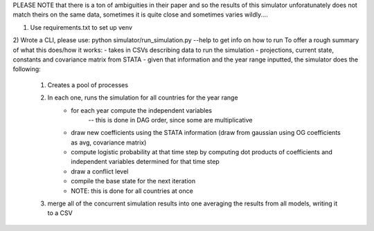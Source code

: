 PLEASE NOTE that there is a ton of ambiguities in their paper and so the results of this simulator
unforatunately does not match theirs on the same data, sometimes it is quite close and sometimes varies wildly....

1) Use requirements.txt to set up venv
2) Wrote a CLI, please use: python simulator/run_simulation.py --help    to get info on how to run
To offer a rough summary of what this does/how it works:
- takes in CSVs describing data to run the simulation - projections, current state, constants and covariance matrix from STATA
- given that information and the year range inputted, the simulator does the following:
    1) Creates a pool of processes
    2) In each one, runs the simulation for all countries for the year range
        - for each year compute the independent variables
            -- this is done in DAG order, since some are multiplicative
        - draw new coefficients using the STATA information (draw from gaussian using OG coefficients as avg, covariance matrix)
        - compute logistic probability at that time step by computing dot products of coefficients and independent variables determined for that time step
        - draw a conflict level
        - compile the base state for the next iteration
        - NOTE: this is done for all countries at once
    3) merge all of the concurrent simulation results into one averaging the results from all models, writing it to a CSV